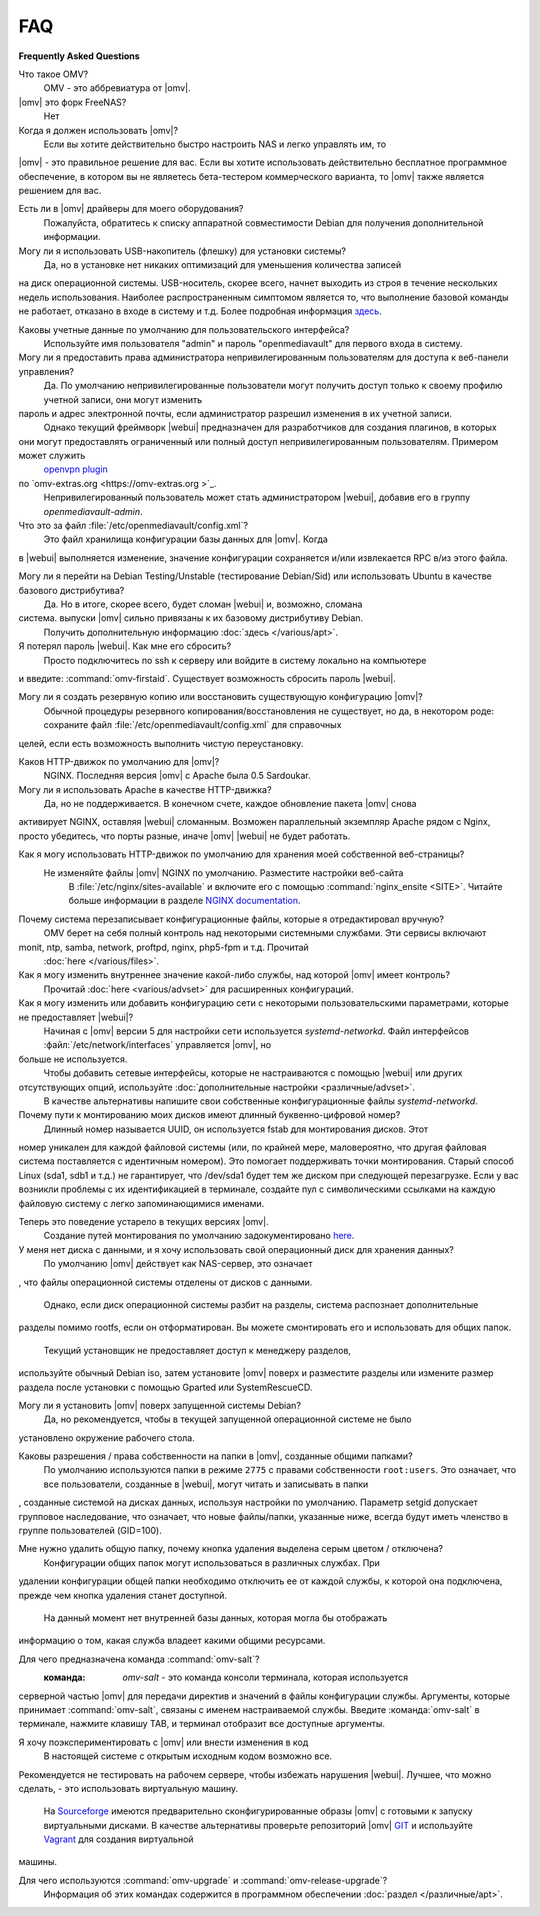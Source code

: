 FAQ
===

**Frequently Asked Questions**

Что такое OMV?
	OMV - это аббревиатура от |omv|.

|omv| это форк FreeNAS?
	Нет

Когда я должен использовать |omv|?
    Если вы хотите действительно быстро настроить NAS и легко управлять им, то
|omv| - это правильное решение для вас. Если вы хотите использовать действительно
бесплатное программное обеспечение, в котором вы не являетесь бета-тестером коммерческого
варианта, то |omv| также является решением для вас.

Есть ли в |omv| драйверы для моего оборудования?
 Пожалуйста, обратитесь к списку аппаратной совместимости Debian для получения дополнительной информации.

Могу ли я использовать USB-накопитель (флешку) для установки системы?
 Да, но в установке нет никаких оптимизаций для уменьшения количества записей
на диск операционной системы. USB-носитель, скорее всего, начнет выходить из строя в течение
нескольких недель использования. Наиболее распространенным симптомом является то, что выполнение базовой команды
не работает, отказано в входе в систему и т.д. Более подробная информация `здесь <https://forum.openmediavault.org/index.php/Thread/6438-Tutorial-Experimental-Third-party-Plugin-available-Reducing-OMV-s-disk-writes-al/>`_.

Каковы учетные данные по умолчанию для пользовательского интерфейса?
 Используйте имя пользователя "admin" и пароль "openmediavault" для первого входа в систему.

Могу ли я предоставить права администратора непривилегированным пользователям для доступа к веб-панели управления?
 Да. По умолчанию непривилегированные пользователи могут получить доступ только к своему профилю учетной записи, они могут изменить
пароль и адрес электронной почты, если администратор разрешил изменения в их учетной записи.
 Однако текущий фреймворк |webui| предназначен для разработчиков для создания плагинов, в которых
они могут предоставлять ограниченный или полный доступ непривилегированным пользователям. Примером может служить
	`openvpn plugin <https://github.com/OpenMediaVault-Plugin-Developers/openmediavault-openvpn>`_
по `omv-extras.org <https://omv-extras.org >`_.
 Непривилегированный пользователь может стать администратором |webui|, добавив его в группу `openmediavault-admin`.

Что это за файл :file:`/etc/openmediavault/config.xml`?
 Это файл хранилища конфигурации базы данных для |omv|. Когда
в |webui| выполняется изменение, значение конфигурации сохраняется и/или извлекается
RPC в/из этого файла.

Могу ли я перейти на Debian Testing/Unstable (тестирование Debian/Sid) или использовать Ubuntu в качестве базового дистрибутива?
 Да. Но в итоге, скорее всего, будет сломан |webui| и, возможно, сломана
система. выпуски |omv| сильно привязаны к их базовому дистрибутиву Debian.
 Получить дополнительную информацию :doc:`здесь </various/apt>`.

Я потерял пароль |webui|. Как мне его сбросить?
 Просто подключитесь по ssh к серверу или войдите в систему локально на компьютере
и введите: :command:`omv-firstaid`. Существует возможность сбросить
пароль |webui|.

Могу ли я создать резервную копию или восстановить существующую конфигурацию |omv|?
 Обычной процедуры резервного копирования/восстановления не существует, но да, в некотором роде:
 сохраните файл :file:`/etc/openmediavault/config.xml` для справочных
целей, если есть возможность выполнить чистую переустановку.

Каков HTTP-движок по умолчанию для |omv|?
 NGINX. Последняя версия |omv| с Apache была 0.5 Sardoukar.

Могу ли я использовать Apache в качестве HTTP-движка?
 Да, но не поддерживается. В конечном счете, каждое обновление пакета |omv| снова
активирует NGINX, оставляя |webui| сломанным. Возможен параллельный
экземпляр Apache рядом с Nginx, просто убедитесь, что порты разные, иначе |omv| |webui| не будет работать.

Как я могу использовать HTTP-движок по умолчанию для хранения моей собственной веб-страницы?
 Не изменяйте файлы |omv| NGINX по умолчанию. Разместите настройки веб-сайта
    В :file:`/etc/nginx/sites-available` и включите его с помощью
    :command:`nginx_ensite <SITE>`. Читайте больше информации в разделе
    `NGINX documentation <http://nginx.org/en/docs/>`_.

Почему система перезаписывает конфигурационные файлы, которые я отредактировал вручную?
 OMV берет на себя полный контроль над некоторыми системными службами. Эти сервисы включают
monit, ntp, samba, network, proftpd, nginx, php5-fpm и т.д. Прочитай
    :doc:`here </various/files>`.

Как я могу изменить внутреннее значение какой-либо службы, над которой |omv| имеет контроль?
	Прочитай :doc:`here <various/advset>` для расширенных конфигураций.

Как я могу изменить или добавить конфигурацию сети с некоторыми пользовательскими параметрами, которые не предоставляет |webui|?
 Начиная с |omv| версии 5 для настройки сети используется `systemd-networkd`.
 Файл интерфейсов :файл:`/etc/network/interfaces` управляется |omv|, но
больше не используется.
 Чтобы добавить сетевые интерфейсы, которые не настраиваются с помощью |webui| или других
отсутствующих опций, используйте :doc:`дополнительные настройки <различные/advset>`.
 В качестве альтернативы напишите свои собственные конфигурационные файлы `systemd-networkd`.

Почему пути к монтированию моих дисков имеют длинный буквенно-цифровой номер?
 Длинный номер называется UUID, он используется fstab для монтирования дисков. Этот
номер уникален для каждой файловой системы (или, по крайней мере, маловероятно, что
другая файловая система поставляется с идентичным номером). Это помогает поддерживать точки
монтирования. Старый способ Linux (sda1, sdb1 и т.д.) не гарантирует, что
/dev/sda1 будет тем же диском при следующей перезагрузке. Если у вас возникли проблемы с их идентификацией
в терминале, создайте пул с символическими ссылками на каждую файловую систему с легко
запоминающимися именами.

Теперь это поведение устарело в текущих версиях |omv|.
 Создание путей монтирования по умолчанию задокументировано `here <https://github.com/openmediavault/openmediavault/blob/20ec529737e6eca2e1f98d0b3d1ade16a3c338e1/deb/openmediavault/usr/share/openmediavault/engined/rpc/filesystemmgmt.inc#L823-L833>`_.

У меня нет диска с данными, и я хочу использовать свой операционный диск для хранения данных?
 По умолчанию |omv| действует как NAS-сервер, это означает
, что файлы операционной системы отделены от дисков с данными.

 Однако, если диск операционной системы разбит на разделы, система распознает дополнительные
разделы помимо rootfs, если он отформатирован. Вы можете смонтировать его и использовать для
общих папок.

 Текущий установщик не предоставляет доступ к менеджеру разделов,
используйте обычный Debian iso, затем установите |omv| поверх и разместите
разделы или измените размер раздела после установки с помощью Gparted или
SystemRescueCD.

Могу ли я установить |omv| поверх запущенной системы Debian?
 Да, но рекомендуется, чтобы в текущей запущенной операционной системе не было
установлено окружение рабочего стола.

Каковы разрешения / права собственности на папки в |omv|, созданные общими папками?
 По умолчанию используются папки в режиме ``2775`` с правами собственности ``root:users``.
 Это означает, что все пользователи, созданные в |webui|, могут читать и записывать в папки
, созданные системой на дисках данных, используя настройки по умолчанию. Параметр setgid допускает
групповое наследование, что означает, что новые файлы/папки, указанные ниже, всегда будут иметь членство в группе
пользователей (GID=100).

Мне нужно удалить общую папку, почему кнопка удаления выделена серым цветом / отключена?
 Конфигурации общих папок могут использоваться в различных службах. При
удалении конфигурации общей папки необходимо отключить ее от
каждой службы, к которой она подключена, прежде чем кнопка удаления станет доступной.
 На данный момент нет внутренней базы данных, которая могла бы отображать
информацию о том, какая служба владеет какими общими ресурсами.

Для чего предназначена команда :command:`omv-salt`?
 :команда: `omv-salt` - это команда консоли терминала, которая используется
серверной частью |omv| для передачи директив и значений в
файлы конфигурации службы. Аргументы, которые принимает :command:`omv-salt`, связаны с
именем настраиваемой службы. Введите :команда:`omv-salt` в терминале,
нажмите клавишу TAB, и терминал отобразит все доступные аргументы.

Я хочу поэкспериментировать с |omv| или внести изменения в код
 В настоящей системе с открытым исходным кодом возможно все. 
Рекомендуется не тестировать на рабочем сервере, чтобы избежать
нарушения |webui|. Лучшее, что можно сделать, - это использовать виртуальную машину.
 На `Sourceforge <http://sourceforge.net/projects/openmediavault/files/vm/VirtualBox%20images />`_
 имеются предварительно сконфигурированные образы |omv| с готовыми к запуску виртуальными дисками.
 В качестве альтернативы проверьте репозиторий |omv| `GIT <https://scm.openmediavault.org />`_
 и используйте `Vagrant <https://www.vagrantup.com/>`_ для создания виртуальной
машины.

Для чего используются :command:`omv-upgrade` и :command:`omv-release-upgrade`?
 Информация об этих командах содержится в программном обеспечении :doc:`раздел </различные/apt>`.
